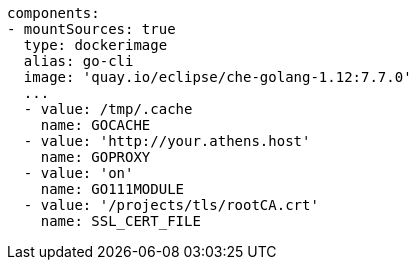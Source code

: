 [source,yaml]
----
components:
- mountSources: true
  type: dockerimage
  alias: go-cli
  image: 'quay.io/eclipse/che-golang-1.12:7.7.0'
  ...
  - value: /tmp/.cache
    name: GOCACHE
  - value: 'http://your.athens.host'
    name: GOPROXY
  - value: 'on'
    name: GO111MODULE
  - value: '/projects/tls/rootCA.crt'
    name: SSL_CERT_FILE
----

